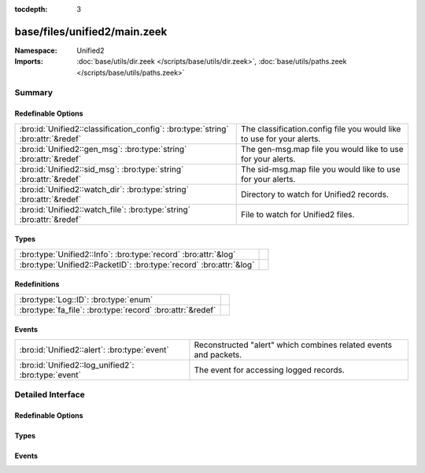 :tocdepth: 3

base/files/unified2/main.zeek
=============================
.. bro:namespace:: Unified2


:Namespace: Unified2
:Imports: :doc:`base/utils/dir.zeek </scripts/base/utils/dir.zeek>`, :doc:`base/utils/paths.zeek </scripts/base/utils/paths.zeek>`

Summary
~~~~~~~
Redefinable Options
###################
================================================================================ =====================================================================
:bro:id:`Unified2::classification_config`: :bro:type:`string` :bro:attr:`&redef` The classification.config file you would like to use for your alerts.
:bro:id:`Unified2::gen_msg`: :bro:type:`string` :bro:attr:`&redef`               The gen-msg.map file you would like to use for your alerts.
:bro:id:`Unified2::sid_msg`: :bro:type:`string` :bro:attr:`&redef`               The sid-msg.map file you would like to use for your alerts.
:bro:id:`Unified2::watch_dir`: :bro:type:`string` :bro:attr:`&redef`             Directory to watch for Unified2 records.
:bro:id:`Unified2::watch_file`: :bro:type:`string` :bro:attr:`&redef`            File to watch for Unified2 files.
================================================================================ =====================================================================

Types
#####
=================================================================== =
:bro:type:`Unified2::Info`: :bro:type:`record` :bro:attr:`&log`     
:bro:type:`Unified2::PacketID`: :bro:type:`record` :bro:attr:`&log` 
=================================================================== =

Redefinitions
#############
========================================================== =
:bro:type:`Log::ID`: :bro:type:`enum`                      
:bro:type:`fa_file`: :bro:type:`record` :bro:attr:`&redef` 
========================================================== =

Events
######
=================================================== ===================================================
:bro:id:`Unified2::alert`: :bro:type:`event`        Reconstructed "alert" which combines related events
                                                    and packets.
:bro:id:`Unified2::log_unified2`: :bro:type:`event` The event for accessing logged records.
=================================================== ===================================================


Detailed Interface
~~~~~~~~~~~~~~~~~~
Redefinable Options
###################
.. bro:id:: Unified2::classification_config

   :Type: :bro:type:`string`
   :Attributes: :bro:attr:`&redef`
   :Default: ``""``

   The classification.config file you would like to use for your alerts.

.. bro:id:: Unified2::gen_msg

   :Type: :bro:type:`string`
   :Attributes: :bro:attr:`&redef`
   :Default: ``""``

   The gen-msg.map file you would like to use for your alerts.

.. bro:id:: Unified2::sid_msg

   :Type: :bro:type:`string`
   :Attributes: :bro:attr:`&redef`
   :Default: ``""``

   The sid-msg.map file you would like to use for your alerts.

.. bro:id:: Unified2::watch_dir

   :Type: :bro:type:`string`
   :Attributes: :bro:attr:`&redef`
   :Default: ``""``

   Directory to watch for Unified2 records.

.. bro:id:: Unified2::watch_file

   :Type: :bro:type:`string`
   :Attributes: :bro:attr:`&redef`
   :Default: ``""``

   File to watch for Unified2 files.

Types
#####
.. bro:type:: Unified2::Info

   :Type: :bro:type:`record`

      ts: :bro:type:`time` :bro:attr:`&log`
         Timestamp attached to the alert.

      id: :bro:type:`Unified2::PacketID` :bro:attr:`&log`
         Addresses and ports for the connection.

      sensor_id: :bro:type:`count` :bro:attr:`&log`
         Sensor that originated this event.

      signature_id: :bro:type:`count` :bro:attr:`&log`
         Sig id for this generator.

      signature: :bro:type:`string` :bro:attr:`&optional` :bro:attr:`&log`
         A string representation of the *signature_id* field if a sid_msg.map file was loaded.

      generator_id: :bro:type:`count` :bro:attr:`&log`
         Which generator generated the alert?

      generator: :bro:type:`string` :bro:attr:`&optional` :bro:attr:`&log`
         A string representation of the *generator_id* field if a gen_msg.map file was loaded.

      signature_revision: :bro:type:`count` :bro:attr:`&log`
         Sig revision for this id.

      classification_id: :bro:type:`count` :bro:attr:`&log`
         Event classification.

      classification: :bro:type:`string` :bro:attr:`&optional` :bro:attr:`&log`
         Descriptive classification string.

      priority_id: :bro:type:`count` :bro:attr:`&log`
         Event priority.

      event_id: :bro:type:`count` :bro:attr:`&log`
         Event ID.

      packet: :bro:type:`string` :bro:attr:`&optional` :bro:attr:`&log`
         Some of the packet data.
   :Attributes: :bro:attr:`&log`


.. bro:type:: Unified2::PacketID

   :Type: :bro:type:`record`

      src_ip: :bro:type:`addr` :bro:attr:`&log`

      src_p: :bro:type:`port` :bro:attr:`&log`

      dst_ip: :bro:type:`addr` :bro:attr:`&log`

      dst_p: :bro:type:`port` :bro:attr:`&log`
   :Attributes: :bro:attr:`&log`


Events
######
.. bro:id:: Unified2::alert

   :Type: :bro:type:`event` (f: :bro:type:`fa_file`, ev: :bro:type:`Unified2::IDSEvent`, pkt: :bro:type:`Unified2::Packet`)

   Reconstructed "alert" which combines related events
   and packets.

.. bro:id:: Unified2::log_unified2

   :Type: :bro:type:`event` (rec: :bro:type:`Unified2::Info`)

   The event for accessing logged records.


